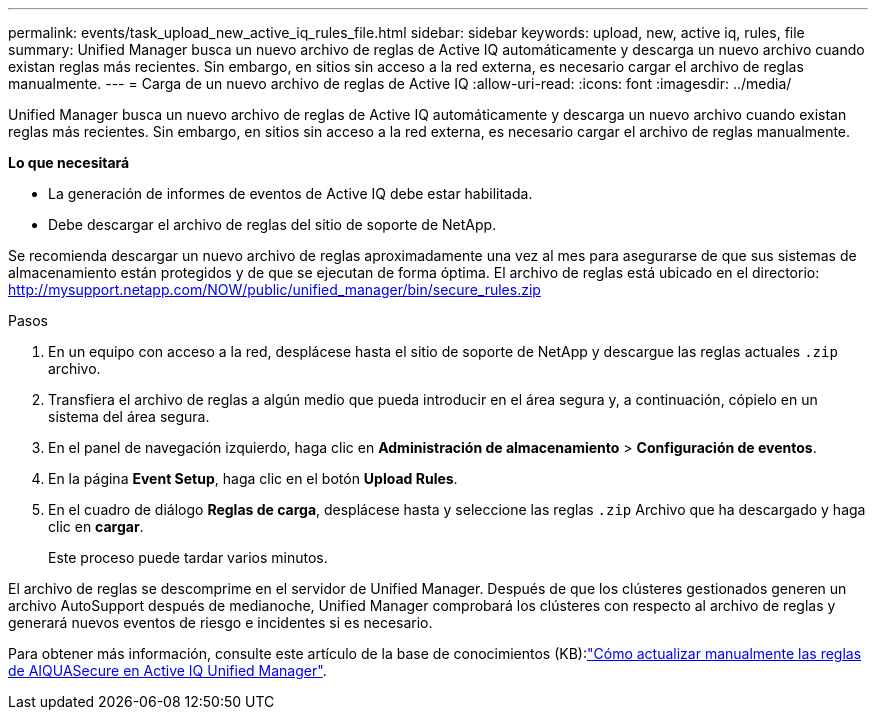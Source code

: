 ---
permalink: events/task_upload_new_active_iq_rules_file.html 
sidebar: sidebar 
keywords: upload, new, active iq, rules, file 
summary: Unified Manager busca un nuevo archivo de reglas de Active IQ automáticamente y descarga un nuevo archivo cuando existan reglas más recientes. Sin embargo, en sitios sin acceso a la red externa, es necesario cargar el archivo de reglas manualmente. 
---
= Carga de un nuevo archivo de reglas de Active IQ
:allow-uri-read: 
:icons: font
:imagesdir: ../media/


[role="lead"]
Unified Manager busca un nuevo archivo de reglas de Active IQ automáticamente y descarga un nuevo archivo cuando existan reglas más recientes. Sin embargo, en sitios sin acceso a la red externa, es necesario cargar el archivo de reglas manualmente.

*Lo que necesitará*

* La generación de informes de eventos de Active IQ debe estar habilitada.
* Debe descargar el archivo de reglas del sitio de soporte de NetApp.


Se recomienda descargar un nuevo archivo de reglas aproximadamente una vez al mes para asegurarse de que sus sistemas de almacenamiento están protegidos y de que se ejecutan de forma óptima. El archivo de reglas está ubicado en el directorio: http://mysupport.netapp.com/NOW/public/unified_manager/bin/secure_rules.zip[]

.Pasos
. En un equipo con acceso a la red, desplácese hasta el sitio de soporte de NetApp y descargue las reglas actuales `.zip` archivo.
. Transfiera el archivo de reglas a algún medio que pueda introducir en el área segura y, a continuación, cópielo en un sistema del área segura.
. En el panel de navegación izquierdo, haga clic en *Administración de almacenamiento* > *Configuración de eventos*.
. En la página *Event Setup*, haga clic en el botón *Upload Rules*.
. En el cuadro de diálogo *Reglas de carga*, desplácese hasta y seleccione las reglas `.zip` Archivo que ha descargado y haga clic en *cargar*.
+
Este proceso puede tardar varios minutos.



El archivo de reglas se descomprime en el servidor de Unified Manager. Después de que los clústeres gestionados generen un archivo AutoSupport después de medianoche, Unified Manager comprobará los clústeres con respecto al archivo de reglas y generará nuevos eventos de riesgo e incidentes si es necesario.

Para obtener más información, consulte este artículo de la base de conocimientos (KB):link:https://kb.netapp.com/Advice_and_Troubleshooting/Data_Infrastructure_Management/Active_IQ_Unified_Manager/How_to_update_AIQCASecure_rules_manually_in_Active_IQ_Unified_Manager["Cómo actualizar manualmente las reglas de AIQUASecure en Active IQ Unified Manager"^].
